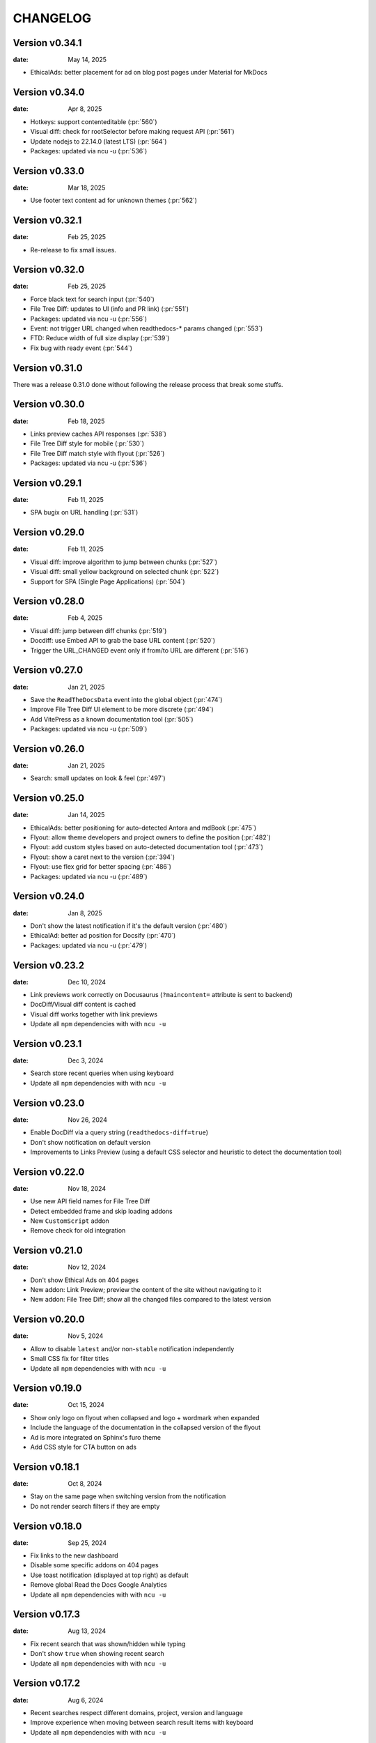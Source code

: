 CHANGELOG
=========

.. The text for the changelog is manually generated for now.

Version v0.34.1
---------------

:date: May 14, 2025

* EthicalAds: better placement for ad on blog post pages under Material for MkDocs


Version v0.34.0
---------------

:date: Apr 8, 2025

* Hotkeys: support contenteditable (:pr:`560`)
* Visual diff: check for rootSelector before making request API (:pr:`561`)
* Update nodejs to 22.14.0 (latest LTS) (:pr:`564`)
* Packages: updated via ncu -u (:pr:`536`)


Version v0.33.0
---------------

:date: Mar 18, 2025

* Use footer text content ad for unknown themes (:pr:`562`)


Version v0.32.1
---------------

:date: Feb 25, 2025

* Re-release to fix small issues.


Version v0.32.0
---------------

:date: Feb 25, 2025

* Force black text for search input (:pr:`540`)
* File Tree Diff: updates to UI (info and PR link) (:pr:`551`)
* Packages: updated via ncu -u (:pr:`556`)
* Event: not trigger URL changed when readthedocs-* params changed (:pr:`553`)
* FTD: Reduce width of full size display (:pr:`539`)
* Fix bug with ready event (:pr:`544`)


Version v0.31.0
---------------

There was a release 0.31.0 done without following the release process that break some stuffs.


Version v0.30.0
---------------

:date: Feb 18, 2025

* Links preview caches API responses (:pr:`538`)
* File Tree Diff style for mobile (:pr:`530`)
* File Tree Diff match style with flyout (:pr:`526`)
* Packages: updated via ncu -u (:pr:`536`)


Version v0.29.1
---------------

:date: Feb 11, 2025

* SPA bugix on URL handling (:pr:`531`)

Version v0.29.0
---------------

:date: Feb 11, 2025

* Visual diff: improve algorithm to jump between chunks (:pr:`527`)
* Visual diff: small yellow background on selected chunk (:pr:`522`)
* Support for SPA (Single Page Applications) (:pr:`504`)

Version v0.28.0
---------------

:date: Feb 4, 2025

* Visual diff: jump between diff chunks (:pr:`519`)
* Docdiff: use Embed API to grab the base URL content (:pr:`520`)
* Trigger the URL_CHANGED event only if from/to URL are different (:pr:`516`)

Version v0.27.0
---------------

:date: Jan 21, 2025

* Save the ``ReadTheDocsData`` event into the global object (:pr:`474`)
* Improve File Tree Diff UI element to be more discrete (:pr:`494`)
* Add VitePress as a known documentation tool (:pr:`505`)
* Packages: updated via ncu -u (:pr:`509`)

Version v0.26.0
---------------

:date: Jan 21, 2025

* Search: small updates on look & feel (:pr:`497`)

Version v0.25.0
---------------

:date: Jan 14, 2025

* EthicalAds: better positioning for auto-detected Antora and mdBook (:pr:`475`)
* Flyout: allow theme developers and project owners to define the position (:pr:`482`)
* Flyout: add custom styles based on auto-detected documentation tool (:pr:`473`)
* Flyout: show a caret next to the version (:pr:`394`)
* Flyout: use flex grid for better spacing (:pr:`486`)
* Packages: updated via ncu -u (:pr:`489`)

Version v0.24.0
---------------

:date: Jan 8, 2025

* Don't show the latest notification if it's the default version (:pr:`480`)
* EthicalAd: better ad position for Docsify (:pr:`470`)
* Packages: updated via ncu -u (:pr:`479`)

Version v0.23.2
---------------

:date: Dec 10, 2024

* Link previews work correctly on Docusaurus (``?maincontent=`` attribute is sent to backend)
* DocDiff/Visual diff content is cached
* Visual diff works together with link previews
* Update all ``npm`` dependencies with with ``ncu -u``

Version v0.23.1
---------------

:date: Dec 3, 2024

* Search store recent queries when using keyboard
* Update all ``npm`` dependencies with with ``ncu -u``

Version v0.23.0
---------------

:date: Nov 26, 2024

* Enable DocDiff via a query string (``readthedocs-diff=true``)
* Don't show notification on default version
* Improvements to Links Preview (using a default CSS selector and heuristic to detect the documentation tool)

Version v0.22.0
---------------

:date: Nov 18, 2024

* Use new API field names for File Tree Diff
* Detect embedded frame and skip loading addons
* New ``CustomScript`` addon
* Remove check for old integration

Version v0.21.0
---------------

:date: Nov 12, 2024

* Don't show Ethical Ads on 404 pages
* New addon: Link Preview; preview the content of the site without navigating to it
* New addon: File Tree Diff; show all the changed files compared to the latest version


Version v0.20.0
---------------

:date: Nov 5, 2024

* Allow to disable ``latest`` and/or non-``stable`` notification independently
* Small CSS fix for filter titles
* Update all ``npm`` dependencies with with ``ncu -u``


Version v0.19.0
---------------

:date: Oct 15, 2024

* Show only logo on flyout when collapsed and logo + wordmark when expanded
* Include the language of the documentation in the collapsed version of the flyout
* Ad is more integrated on Sphinx's furo theme
* Add CSS style for CTA button on ads


Version v0.18.1
---------------

:date: Oct 8, 2024

* Stay on the same page when switching version from the notification
* Do not render search filters if they are empty


Version v0.18.0
---------------

:date: Sep 25, 2024

* Fix links to the new dashboard
* Disable some specific addons on 404 pages
* Use toast notification (displayed at top right) as default
* Remove global Read the Docs Google Analytics
* Update all ``npm`` dependencies with with ``ncu -u``

Version v0.17.3
---------------

:date: Aug 13, 2024

* Fix recent search that was shown/hidden while typing
* Don't show ``true`` when showing recent search
* Update all ``npm`` dependencies with with ``ncu -u``

Version v0.17.2
---------------

:date: Aug 6, 2024

* Recent searches respect different domains, project, version and language
* Improve experience when moving between search result items with keyboard
* Update all ``npm`` dependencies with with ``ncu -u``

Version v0.17.1
---------------

:date: Jun 25, 2024

* Do not add UTM parameters to "Download" links in the flyout
* Add link to addons documentation in the flyout
* Update all ``npm`` dependencies with with ``ncu -u``

Version v0.17.0
---------------

:date: Jun 25, 2024

* Dismiss notifications permanently for the same project/language/version
* Add CSS variables to allow user customizations
* Update all ``npm`` dependencies with with ``ncu -u``

Version v0.16.0
---------------

:date: Jun 17, 2024

* Show paid ads on community documentation (instead of "Coming soon" ad)
* Use ``data-ea-publisher`` attribute to detect ad placement
* Update all ``npm`` dependencies with with ``ncu -u``

Version v0.15.2
---------------

:date: May 29, 2024

* Small fixes to EthicalAds stickybox placement

Version v0.15.1
---------------

:date: May 29, 2024

* Typo in EthicalAds selector

Version v0.15.0
---------------

:date: May 29, 2024

* Link to ``app.readthedocs.org`` from the flyout to promote the new dashboard more
* Collapse flyout when clicking outside (this was a regression)
* Re-enable EthicalAds on all projects with an improved logic
  (inject them on specific placement or known placement, otherwise stickybox only on wide screens)

Version v0.14.2
---------------

:date: May 28, 2024

* Revert rollout of EthicalAd on projects

Version v0.14.1
---------------

:date: May 28, 2024

* Update CSS selector for EthicalAd position in Material for MkDocs
* Update all ``npm`` dependencies with with ``ncu -u``

Version v0.14.0
---------------

:date: May 28, 2024

* Link to ``beta.readthedocs.org`` dashboard from notification
* Enable EthicalAds in all projects with a house ad ("Coming soon")
* Always send keywords, campaing and publisher to EthicalAds server
* Set ``data-ea-placement`` only when the flyout is enabled
* Add UTM analytics parameters to links from the flyout
* Update all ``npm`` dependencies with with ``ncu -u``

Version v0.13.0
---------------

:date: May 21, 2024

* EthicalAd injected on ``docs.readthedocs.io``
* Search hotkey works after open/close it
* Privacy policy removed from flyout
* Update all ``npm`` dependencies with with ``ncu -u``

Version v0.12.0
---------------

:date: Apr 16, 2024

* Notification linking to stable version respects ``project.versioning_scheme``
* Expose endpoint response data via a JavaScript ``CustomEvent`` called ``readthedocs-addons-data-ready``
* Use ``api-version=1`` when hitting ``/_/addons/`` backend endpoint
* Update all ``npm`` dependencies with with ``ncu -u``

Version v0.11.3
---------------

:date: Mar 13, 2024

* Change how ``visualDomDiff`` is imported to make it compatible between testing
  and production environments

Version v0.11.0
---------------

:date: Mar 12, 2024

* Hide flyout when triggering the search modal from the flyout input
* Close the search modal when clicking on a result
* Allow users to define a custom ``rootSelector`` for docdiff
* Initial implementation for recent searches when opening the search modal
* Update all ``npm`` dependencies with with ``ncu -u``

Version v0.10.0
---------------

:date: Mar 5, 2024

* Flyout links keeps the page when switching versions/languages
* Update all ``npm`` dependencies with with ``ncu -u``

Version v0.9.7
--------------

:date: Feb 22, 2024

* Fix the flyout ``code-branch`` icon position
* Update all ``npm`` dependencies with with ``ncu -u``

Version v0.9.6
--------------

:date: Feb 20, 2024

* Replace the ``v:`` in the flyout for a ``code-branch`` icon
* Don't loose page position when closing notifications

Version v0.9.5
--------------

:date: Jan 31, 2024

* Improve search modal UI design
* Surround with ``<strong>`` the selected language in the flyout
* Skip pageviews analytics on external versions
* Update all ``npm`` dependencies with with ``ncu -u``

Version v0.9.4
--------------

:date: Jan 17, 2024

* Log debug data about validation when running the client in production
* Allow projects with ``multiple_versions_without_translations`` to show the flyout

Version v0.9.3
--------------

:date: Jan 15, 2024

* Security fix, more information in `GHSA-9v45-336h-5xw5 <https://github.com/readthedocs/addons/security/advisories/GHSA-9v45-336h-5xw5>`__.
* Update all ``npm`` dependencies with with ``ncu -u``

Version v0.9.2
--------------

:date: December 19, 2023

* Don't show search input on flyout when search is disabled
* Update all ``npm`` dependencies with with ``ncu -u``

Version v0.9.1
--------------

:date: November 30, 2023

* Fix issue with ``IS_TESTING`` variable that made the production javascript to
  hit ``localhost:`` for the JSON response instead of production API.

Version v0.9.0
--------------

:date: November 28, 2023

* Customize flyout font size via CSS variables
* NPM packages updated to their latest versions
* Use JSON schema to validate data from the API
* Increase test suite for all the addons.
  Test running inside the browser, checks for HTML and DOM changes,
  mocked requests and more!
* Read ``version_schema`` field instead ``single_version`` from addons API response.

Version v0.8.0
--------------

:date: November 7, 2023

* Make flyout header sticky when there are many versions
* NodeJS packages updated

Version v0.7.2
--------------

:date: October 31, 2023

* Show notification only if ``stable`` version is available (bugfix in logic)
* Typos on notification
* NodeJS packages updated

Version v0.7.1
--------------

:date: October 25, 2023

* Show non-stable notification only if ``stable`` is enabled
* Fix issue shown on JS console for global Read the Docs analytics
* Handle ``/`` keyboard shortcut properly when inside on an input

Version v0.7.0
--------------

:date: October 24, 2023

* Use ``objectPath`` on DocDiff addon to protect ourselves on ``isEnabled``
* Grab ``project-slug=`` and ``version-slug=`` from ``meta`` HTML tags and send them to the API.
* Update all the NPM package dependencies

Version v0.6.0
--------------

:date: September 26, 2023

* Update ``pre-commit`` configuration
* Update all the NPM package dependencies
* Don't show "Versions" section in flyout if the project is single version
* Make notification style better on mobile
* Don't show notification on single version projects
* Don't show version name on closed flyout when project is single version
* Use ``bumpver`` to update version on ``src/utils.js``
* Move HTTP header on requests to API endpoint to GET attribute
* Switch to ``web-test-runner`` to run tests

Version v0.5.0
--------------

:date: September 17, 2023

* Add support for scrolling vertically the flyout when there are too many versions
* Collapse flyout when clicking outside of it
* Change warning notification logic to show a notification on ``latest`` and non-``stable`` versions


Version v0.4.0
--------------

:date: September 12, 2023

* Trigger search addon from flyout input
* Focus search input in the modal immediately after showing it
* New addons: hotkeys
* Migrate search hotkeys to be managed by the new hotkeys addon.

Version v0.3.0
--------------

:date: September 6, 2023

This is the initial published version.
Users can access to the addon features by using Read the Docs' config key ``build.commands``.
See https://docs.readthedocs.io/en/latest/build-customization.html
